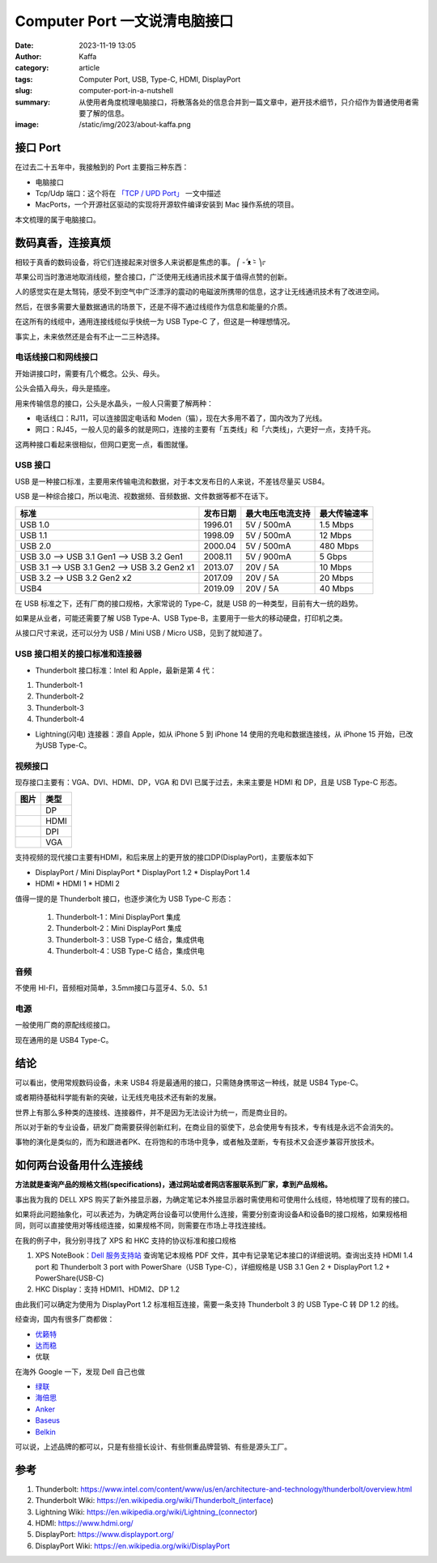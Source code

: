 Computer Port 一文说清电脑接口
############################################################
:date: 2023-11-19 13:05
:author: Kaffa
:category: article
:tags: Computer Port, USB, Type-C, HDMI, DisplayPort
:slug: computer-port-in-a-nutshell
:summary: 从使用者角度梳理电脑接口，将散落各处的信息合并到一篇文章中，避开技术细节，只介绍作为普通使用者需要了解的信息。
:image: /static/img/2023/about-kaffa.png


接口 Port
====================

在过去二十五年中，我接触到的 Port 主要指三种东西：

- 电脑接口
- Tcp/Udp 端口：这个将在 `「TCP / UPD Port」 </computer-port-in-a-nutshell.html>`_ 一文中描述
- MacPorts，一个开源社区驱动的实现将开源软件编译安装到 Mac 操作系统的项目。

本文梳理的属于电脑接口。


数码真香，连接真烦
====================

相较于真香的数码设备，将它们连接起来对很多人来说都是焦虑的事。 ⎛ -᷄ ᴥ -᷅ ⎞೯

苹果公司当时激进地取消线缆，整合接口，广泛使用无线通讯技术属于值得点赞的创新。

人的感觉实在是太驽钝，感受不到空气中广泛漂浮的震动的电磁波所携带的信息，这才让无线通讯技术有了改进空间。

然后，在很多需要大量数据通讯的场景下，还是不得不通过线缆作为信息和能量的介质。

在这所有的线缆中，通用连接线缆似乎快统一为 USB Type-C 了，但这是一种理想情况。

事实上，未来依然还是会有不止一二三种选择。


电话线接口和网线接口
----------------------------------------

开始讲接口时，需要有几个概念。公头、母头。

公头会插入母头，母头是插座。

用来传输信息的接口，公头是水晶头，一般人只需要了解两种：

* 电话线口：RJ11，可以连接固定电话和 Moden（猫），现在大多用不着了，国内改为了光线。
* 网口：RJ45，一般人见的最多的就是网口，连接的主要有「五类线」和「六类线」，六更好一点，支持千兆。

这两种接口看起来很相似，但网口更宽一点，看图就懂。

.. image:: https://kaffa.im/static/img/2023/rj45-rj11.png
    :alt: RJ45 和 RJ11 头

USB 接口
----------------------------------------

USB 是一种接口标准，主要用来传输电流和数据，对于本文发布日的人来说，不差钱尽量买 USB4。

USB 是一种综合接口，所以电流、视数据频、音频数据、文件数据等都不在话下。

.. class:: table is-bordered

    +----------------------------------------------+----------+------------------+--------------+
    | 标准                                         | 发布日期 | 最大电压电流支持 | 最大传输速率 |
    +==============================================+==========+==================+==============+
    | USB 1.0                                      | 1996.01  | 5V / 500mA       | 1.5 Mbps     |
    +----------------------------------------------+----------+------------------+--------------+
    | USB 1.1                                      | 1998.09  | 5V / 500mA       | 12 Mbps      |
    +----------------------------------------------+----------+------------------+--------------+
    | USB 2.0                                      | 2000.04  | 5V / 500mA       | 480 Mbps     |
    +----------------------------------------------+----------+------------------+--------------+
    | USB 3.0 --> USB 3.1 Gen1 --> USB 3.2 Gen1    | 2008.11  | 5V / 900mA       | 5 Gbps       |
    +----------------------------------------------+----------+------------------+--------------+
    | USB 3.1 --> USB 3.1 Gen2 --> USB 3.2 Gen2 x1 | 2013.07  | 20V / 5A         | 10 Mbps      |
    +----------------------------------------------+----------+------------------+--------------+
    | USB 3.2 -->                  USB 3.2 Gen2 x2 | 2017.09  | 20V / 5A         | 20 Mbps      |
    +----------------------------------------------+----------+------------------+--------------+
    | USB4                                         | 2019.09  | 20V / 5A         | 40 Mbps      |
    +----------------------------------------------+----------+------------------+--------------+

在 USB 标准之下，还有厂商的接口规格，大家常说的 Type-C，就是 USB 的一种类型，目前有大一统的趋势。

.. image:: https://kaffa.im/static/img/2023/usb-type-c.webp
    :alt: USB Type-C

如果是从业者，可能还需要了解 USB Type-A、USB Type-B，主要用于一些大的移动硬盘，打印机之类。

.. image:: https://kaffa.im/static/img/2023/usb-type-a-usb-type-b.webp
    :alt: USB Type-A and USB Type-B

从接口尺寸来说，还可以分为 USB / Mini USB / Micro USB，见到了就知道了。

.. image:: https://kaffa.im/static/img/2023/usb-mini-a-usb-mini-b.webp
    :alt: USB Mini A and USB Mini B

.. image:: https://kaffa.im/static/img/2023/usb-micro-a-usb-micro-b.webp
    :alt: USB Micro A and USB Micro B

USB 接口相关的接口标准和连接器
----------------------------------------

* Thunderbolt 接口标准：Intel 和 Apple，最新是第 4 代：

1. Thunderbolt-1
2. Thunderbolt-2
3. Thunderbolt-3
4. Thunderbolt-4

* Lightning(闪电) 连接器：源自 Apple，如从 iPhone 5 到 iPhone 14 使用的充电和数据连接线，从 iPhone 15 开始，已改为USB Type-C。


视频接口
----------------------------------------

现存接口主要有：VGA、DVI、HDMI、DP，VGA 和 DVI 已属于过去，未来主要是 HDMI 和 DP，且是 USB Type-C 形态。

.. class:: table is-bordered

    +------------------------------------------------------+--------+
    | 图片                                                 | 类型   |
    +======================================================+========+
    |.. image:: https://kaffa.im/static/img/2023/dp.png    | DP     |
    |    :alt: DP                                          |        |
    +------------------------------------------------------+--------+
    |.. image:: https://kaffa.im/static/img/2023/hdmi.png  | HDMI   |
    |    :alt: HDMI                                        |        |
    +------------------------------------------------------+--------+
    |.. image:: https://kaffa.im/static/img/2023/dpi.png   | DPI    |
    |    :alt: DPI                                         |        |
    +------------------------------------------------------+--------+
    |.. image:: https://kaffa.im/static/img/2023/vga.png   | VGA    |
    |    :alt: VGA                                         |        |
    +------------------------------------------------------+--------+

支持视频的现代接口主要有HDMI，和后来居上的更开放的接口DP(DisplayPort)，主要版本如下

* DisplayPort / Mini DisplayPort
  * DisplayPort 1.2
  * DisplayPort 1.4
* HDMI
  * HDMI 1
  * HDMI 2

值得一提的是 Thunderbolt 接口，也逐步演化为 USB Type-C 形态：

  1. Thunderbolt-1：Mini DisplayPort 集成
  2. Thunderbolt-2：Mini DisplayPort 集成
  3. Thunderbolt-3：USB Type-C 结合，集成供电
  4. Thunderbolt-4：USB Type-C 结合，集成供电


音频
--------------------

不使用 HI-FI，音频相对简单，3.5mm接口与蓝牙4、5.0、5.1

电源
--------------------

一般使用厂商的原配线缆接口。

现在通用的是 USB4 Type-C。


结论
====================

可以看出，使用常规数码设备，未来 USB4 将是最通用的接口，只需随身携带这一种线，就是 USB4 Type-C。

或者期待基础科学能有新的突破，让无线充电技术还有新的发展。

世界上有那么多种类的连接线、连接器件，并不是因为无法设计为统一，而是商业目的。

所以对于新的专业设备，研发厂商需要获得创新红利，在商业目的驱使下，总会使用专有技术，专有线是永远不会消失的。

事物的演化是类似的，而为和跟进者PK、在将饱和的市场中竞争，或者触及垄断，专有技术又会逐步兼容开放技术。


如何两台设备用什么连接线
========================================

**方法就是查询产品的规格文档(specifications)，通过网站或者网店客服联系到厂家，拿到产品规格。**

事出我为我的 DELL XPS 购买了新外接显示器，为确定笔记本外接显示器时需使用和可使用什么线缆，特地梳理了现有的接口。

如果将此问题抽象化，可以表述为，为确定两台设备可以使用什么连接，需要分别查询设备A和设备B的接口规格，如果规格相同，则可以直接使用对等线缆连接，如果规格不同，则需要在市场上寻找连接线。

在我的例子中，我分别寻找了 XPS 和 HKC 支持的协议标准和接口规格

1. XPS NoteBook：`Dell 服务支持站 <https://www.dell.com/support/home/zh-cn/>`_ 查询笔记本规格 PDF 文件，其中有记录笔记本接口的详细说明。查询出支持 HDMI 1.4 port 和 Thunderbolt 3 port with PowerShare（USB Type-C），详细规格是 USB 3.1 Gen 2 + DisplayPort 1.2 + PowerShare(USB-C)

2. HKC Display：支持 HDMI1、HDMI2、DP 1.2

由此我们可以确定为使用为 DisplayPort 1.2 标准相互连接，需要一条支持 Thunderbolt 3 的 USB Type-C 转 DP 1.2 的线。

经查询，国内有很多厂商都做：

* `优籁特 <http://www.ult-unite.com/>`_
* `达而稳 <http://www.dorewin.cn/>`_
* 优联

在海外 Google 一下，发现 Dell 自己也做

* `绿联 <https://www.lulian.cn/>`_
* `海倍思 <http://cn.hagibis.com.cn/>`_
* `Anker <https://www.anker.com/>`_
* `Baseus <https://www.baseus.com/>`_
* `Belkin <https://www.belkin.com/>`_

可以说，上述品牌的都可以，只是有些擅长设计、有些侧重品牌营销、有些是源头工厂。

参考
==========

1. Thunderbolt: https://www.intel.com/content/www/us/en/architecture-and-technology/thunderbolt/overview.html
2. Thunderbolt Wiki: https://en.wikipedia.org/wiki/Thunderbolt_(interface)
3. Lightning Wiki: https://en.wikipedia.org/wiki/Lightning_(connector)
4. HDMI: https://www.hdmi.org/
5. DisplayPort: https://www.displayport.org/
6. DisplayPort Wiki: https://en.wikipedia.org/wiki/DisplayPort
